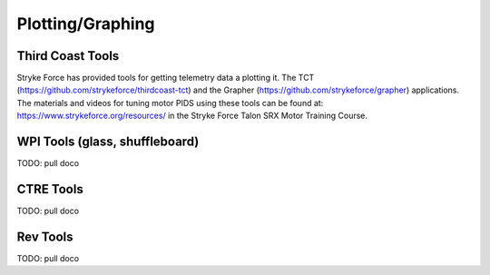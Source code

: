 
Plotting/Graphing
=========================


Third Coast Tools
-----------------

Stryke Force has provided tools for getting telemetry data a plotting it.  The TCT (https://github.com/strykeforce/thirdcoast-tct) and the Grapher (https://github.com/strykeforce/grapher) applications.  The materials and videos for tuning motor PIDS using these tools can be found at:  https://www.strykeforce.org/resources/ in the Stryke Force Talon SRX Motor Training Course.


WPI Tools (glass, shuffleboard)
---------------------------------------

TODO:  pull doco
  
CTRE Tools
----------------------------------

TODO: pull doco


Rev Tools
----------------------------------

TODO:  pull doco


